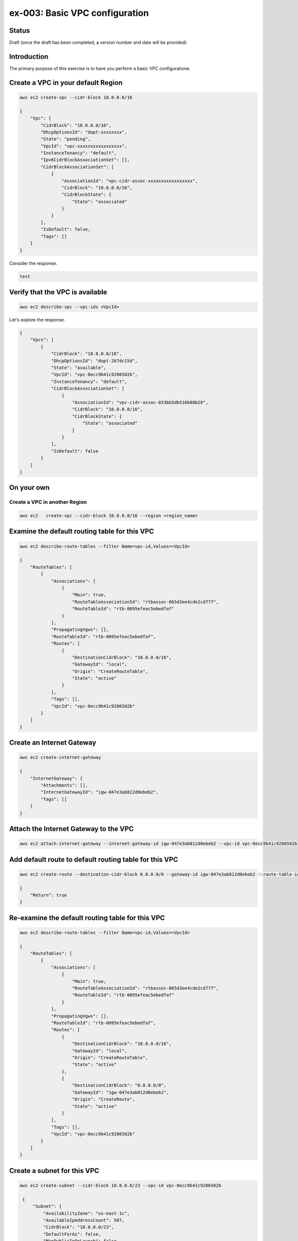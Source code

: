 ex-003: Basic VPC configuration
===============================

Status
------
Draft (once the draft has been completed, a version number and date will be provided)

Introduction
------------
The primary purpose of this exercise is to have you perform a basic VPC configuratione.

Create a VPC in your default **Region**
-----------------------------------------
.. code-block::
    
    aws ec2 create-vpc --cidr-block 10.0.0.0/16

    {
        "Vpc": {
            "CidrBlock": "10.0.0.0/16",
            "DhcpOptionsId": "dopt-xxxxxxxx",
            "State": "pending",
            "VpcId": "vpc-xxxxxxxxxxxxxxxxx",
            "InstanceTenancy": "default",
            "Ipv6CidrBlockAssociationSet": [],
            "CidrBlockAssociationSet": [
                {
                    "AssociationId": "vpc-cidr-assoc-xxxxxxxxxxxxxxxxx",
                    "CidrBlock": "10.0.0.0/16",
                    "CidrBlockState": {
                        "State": "associated"
                    }
                }
            ],
            "IsDefault": false,
            "Tags": []
        }
    }

Consider the response.

.. code-block::

    test


.. raw:: html

    <style> .red {color:red} </style>



Verify that the VPC is available
--------------------------------
.. code-block::
    
    aws ec2 describe-vpc --vpc-ids <VpcId>

Let's explore the response.

.. code-block::

    {
        "Vpcs": [
            {
                "CidrBlock": "10.0.0.0/16",
                "DhcpOptionsId": "dopt-267dc15d",
                "State": "available",
                "VpcId": "vpc-0ecc9b41c9206502b",
                "InstanceTenancy": "default",
                "CidrBlockAssociationSet": [
                    {
                        "AssociationId": "vpc-cidr-assoc-033bb5db516b80b28",
                        "CidrBlock": "10.0.0.0/16",
                        "CidrBlockState": {
                            "State": "associated"
                        }
                    }
                ],
                "IsDefault": false
            }
        ]
    }


On your own
-----------

Create a VPC in another **Region**
~~~~~~~~~~~~~~~~~~~~~~~~~~~~~~~~~~
.. code-block::
    
    aws ec2   create-vpc --cidr-block 10.0.0.0/16 --region <region_name>


Examine the default routing table for this VPC
----------------------------------------------
.. code-block::

    aws ec2 describe-route-tables --filter Name=vpc-id,Values=<VpcId>

    {
        "RouteTables": [
            {
                "Associations": [
                    {
                        "Main": true,
                        "RouteTableAssociationId": "rtbassoc-065d3ee4cde2cd77f",
                        "RouteTableId": "rtb-0095efeac5ebedfaf"
                    }
                ],
                "PropagatingVgws": [],
                "RouteTableId": "rtb-0095efeac5ebedfaf",
                "Routes": [
                    {
                        "DestinationCidrBlock": "10.0.0.0/16",
                        "GatewayId": "local",
                        "Origin": "CreateRouteTable",
                        "State": "active"
                    }
                ],
                "Tags": [],
                "VpcId": "vpc-0ecc9b41c9206502b"
            }
        ]
    }

Create an Internet Gateway
--------------------------
.. code-block::

    aws ec2 create-internet-gateway

    {
        "InternetGateway": {
            "Attachments": [],
            "InternetGatewayId": "igw-047e3ab812d0ebeb2",
            "Tags": []
        }
    }


Attach the Internet Gateway to the VPC
--------------------------------------
.. code-block::

      aws ec2 attach-internet-gateway --internet-gateway-id igw-047e3ab812d0ebeb2 --vpc-id vpc-0ecc9b41c9206502b


Add default route to default routing table for this VPC
-------------------------------------------------------
.. code-block::

    aws ec2 create-route --destination-cidr-block 0.0.0.0/0 --gateway-id igw-047e3ab812d0ebeb2 --route-table-id rtb-0095efeac5ebedfaf

    {
        "Return": true
    }


Re-examine the default routing table for this VPC
-------------------------------------------------
.. code-block::

    aws ec2 describe-route-tables --filter Name=vpc-id,Values=<VpcId>

    {
        "RouteTables": [
            {
                "Associations": [
                    {
                        "Main": true,
                        "RouteTableAssociationId": "rtbassoc-065d3ee4cde2cd77f",
                        "RouteTableId": "rtb-0095efeac5ebedfaf"
                    }
                ],
                "PropagatingVgws": [],
                "RouteTableId": "rtb-0095efeac5ebedfaf",
                "Routes": [
                    {
                        "DestinationCidrBlock": "10.0.0.0/16",
                        "GatewayId": "local",
                        "Origin": "CreateRouteTable",
                        "State": "active"
                    },
                    {
                        "DestinationCidrBlock": "0.0.0.0/0",
                        "GatewayId": "igw-047e3ab812d0ebeb2",
                        "Origin": "CreateRoute",
                        "State": "active"
                    }
                ],
                "Tags": [],
                "VpcId": "vpc-0ecc9b41c9206502b"
            }
        ]
    }

Create a subnet for this VPC
----------------------------
.. code-block::
   
   aws ec2 create-subnet --cidr-block 10.0.0.0/23 --vpc-id vpc-0ecc9b41c9206502b

    {
        "Subnet": {
            "AvailabilityZone": "us-east-1c",
            "AvailableIpAddressCount": 507,
            "CidrBlock": "10.0.0.0/23",
            "DefaultForAz": false,
            "MapPublicIpOnLaunch": false,
            "State": "pending",
            "SubnetId": "subnet-00ab76a6ccaaee13d",
            "VpcId": "vpc-0ecc9b41c9206502b",
            "AssignIpv6AddressOnCreation": false,
            "Ipv6CidrBlockAssociationSet": []
        }
    }

Create a second subnet for this VPC
-----------------------------------
.. code-block::
    aws ec2 create-subnet --cidr-block 10.0.2.0/23 --vpc-id vpc-0ecc9b41c9206502b

    {
        "Subnet": {
            "AvailabilityZone": "us-east-1c",
            "AvailableIpAddressCount": 507,
            "CidrBlock": "10.0.2.0/23",
            "DefaultForAz": false,
            "MapPublicIpOnLaunch": false,
            "State": "pending",
            "SubnetId": "subnet-037dd3a0e579a8da7",
            "VpcId": "vpc-0ecc9b41c9206502b",
            "AssignIpv6AddressOnCreation": false,
            "Ipv6CidrBlockAssociationSet": []
        }
    }

Verify that both subnets are available
--------------------------------------
.. code-block::

    aws ec2 describe-subnets --filter Name=vpc-id,Values=vpc-0ecc9b41c9206502b

    {
        "Subnets": [
            {
                "AvailabilityZone": "us-east-1c",
                "AvailableIpAddressCount": 507,
                "CidrBlock": "10.0.2.0/23",
                "DefaultForAz": false,
                "MapPublicIpOnLaunch": false,
                "State": "available",
                "SubnetId": "subnet-037dd3a0e579a8da7",
                "VpcId": "vpc-0ecc9b41c9206502b",
                "AssignIpv6AddressOnCreation": false,
                "Ipv6CidrBlockAssociationSet": []
            },
            {
                "AvailabilityZone": "us-east-1c",
                "AvailableIpAddressCount": 507,
                "CidrBlock": "10.0.0.0/23",
                "DefaultForAz": false,
                "MapPublicIpOnLaunch": false,
                "State": "available",
                "SubnetId": "subnet-00ab76a6ccaaee13d",
                "VpcId": "vpc-0ecc9b41c9206502b",
                "AssignIpv6AddressOnCreation": false,
                "Ipv6CidrBlockAssociationSet": []
            }
        ]
    }

Name the subnets **public** and **private** using a tag
-------------------------------------------------------
.. code-block::

    aws ec2 create-tags --resources subnet-00ab76a6ccaaee13d --tags Key=Name,Value=public 

    aws ec2 create-tags --resources subnet-037dd3a0e579a8da7 --tags Key=Name,Value=private 

Create a new routing table to isolate the private network
---------------------------------------------------------





